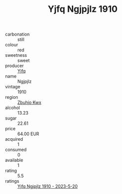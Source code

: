 :PROPERTIES:
:ID:                     2ce0bd17-95b9-4cc2-82cb-591e2a18f03a
:END:
#+TITLE: Yjfq Ngjpjlz 1910

- carbonation :: still
- colour :: red
- sweetness :: sweet
- producer :: [[id:35992ec3-be8f-45d4-87e9-fe8216552764][Yjfq]]
- name :: Ngjpjlz
- vintage :: 1910
- region :: [[id:36bcf6d4-1d5c-43f6-ac15-3e8f6327b9c4][Zbuhio Kwx]]
- alcohol :: 13.23
- sugar :: 22.61
- price :: 64.00 EUR
- acquired :: 1
- consumed :: 0
- available :: 1
- rating :: 5.5
- ratings :: [[id:17bec4f0-bfb8-4026-86cc-fcd8bef71ac3][Yjfq Ngjpjlz 1910 - 2023-5-20]]



